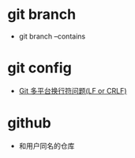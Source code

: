 * git branch
  + git branch --contains

* git config
  + [[http://kuanghy.github.io/2017/03/19/git-lf-or-crlf][Git 多平台换行符问题(LF or CRLF)]]

* github
  + 和用户同名的仓库

